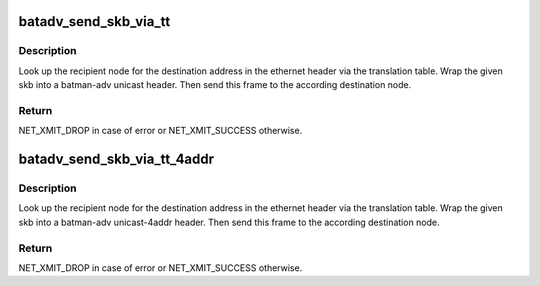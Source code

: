 .. -*- coding: utf-8; mode: rst -*-
.. src-file: net/batman-adv/send.h

.. _`batadv_send_skb_via_tt`:

batadv_send_skb_via_tt
======================

.. c:function:: int batadv_send_skb_via_tt(struct batadv_priv *bat_priv, struct sk_buff *skb, u8 *dst_hint, unsigned short vid)

    send an skb via TT lookup

    :param struct batadv_priv \*bat_priv:
        the bat priv with all the soft interface information

    :param struct sk_buff \*skb:
        the payload to send

    :param u8 \*dst_hint:
        can be used to override the destination contained in the skb

    :param unsigned short vid:
        the vid to be used to search the translation table

.. _`batadv_send_skb_via_tt.description`:

Description
-----------

Look up the recipient node for the destination address in the ethernet
header via the translation table. Wrap the given skb into a batman-adv
unicast header. Then send this frame to the according destination node.

.. _`batadv_send_skb_via_tt.return`:

Return
------

NET_XMIT_DROP in case of error or NET_XMIT_SUCCESS otherwise.

.. _`batadv_send_skb_via_tt_4addr`:

batadv_send_skb_via_tt_4addr
============================

.. c:function:: int batadv_send_skb_via_tt_4addr(struct batadv_priv *bat_priv, struct sk_buff *skb, int packet_subtype, u8 *dst_hint, unsigned short vid)

    send an skb via TT lookup

    :param struct batadv_priv \*bat_priv:
        the bat priv with all the soft interface information

    :param struct sk_buff \*skb:
        the payload to send

    :param int packet_subtype:
        the unicast 4addr packet subtype to use

    :param u8 \*dst_hint:
        can be used to override the destination contained in the skb

    :param unsigned short vid:
        the vid to be used to search the translation table

.. _`batadv_send_skb_via_tt_4addr.description`:

Description
-----------

Look up the recipient node for the destination address in the ethernet
header via the translation table. Wrap the given skb into a batman-adv
unicast-4addr header. Then send this frame to the according destination
node.

.. _`batadv_send_skb_via_tt_4addr.return`:

Return
------

NET_XMIT_DROP in case of error or NET_XMIT_SUCCESS otherwise.

.. This file was automatic generated / don't edit.

